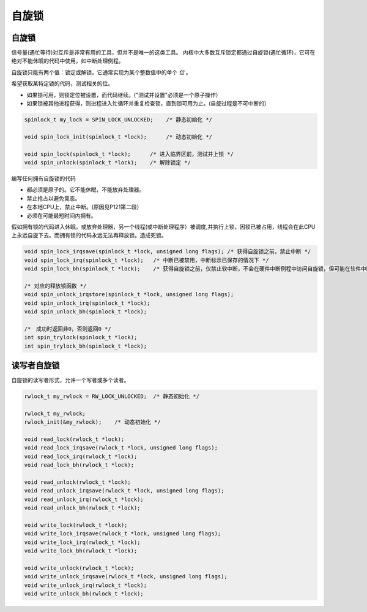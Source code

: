 自旋锁
==================

自旋锁
---------

信号量(遇忙等待)对互斥是非常有用的工具，但并不是唯一的这类工具。
内核中大多数互斥锁定都通过自旋锁(遇忙循环)，它可在绝对不能休眠的代码中使用，如中断处理例程。

自旋锁只能有两个值：锁定或解锁。它通常实现为某个整数值中的单个 *位* 。

希望获取某特定锁的代码，测试相关的位。

- 如果锁可用，则锁定位被设置，而代码继续。("测试并设置"必须是一个原子操作）
- 如果锁被其他进程获得，则进程进入忙循环并重复检查锁，直到锁可用为止。(自旋过程是不可中断的）

.. code-block:: c

    spinlock_t my_lock = SPIN_LOCK_UNLOCKED;    /* 静态初始化 */

    void spin_lock_init(spinlock_t *lock);      /* 动态初始化 */

    void spin_lock(spinlock_t *lock);      /* 进入临界区前，测试并上锁 */
    void spin_unlock(spinlock_t *lock);    /* 解除锁定 */
    
编写任何拥有自旋锁的代码

- 都必须是原子的。它不能休眠，不能放弃处理器。
- 禁止抢占以避免竞态。
- 在本地CPU上，禁止中断。(原因见P121第二段）
- 必须在可能最短时间内拥有。
  
假如拥有锁的代码进入休眠，或放弃处理器，另一个线程(或中断处理程序）被调度,并执行上锁，因锁已被占用，线程会在此CPU上永远自旋下去。而拥有锁的代码永远无法再释放锁。造成死锁。

.. code-block:: c

    void spin_lock_irqsave(spinlock_t *lock, unsigned long flags); /* 获得自旋锁之前，禁止中断 */
    void spin_lock_irq(spinlock_t *lock);   /* 中断已被禁用，中断标示已保存的情况下 */
    void spin_lock_bh(spinlock_t *lock);    /* 获得自旋锁之前，仅禁止软中断，不会在硬件中断例程中访问自旋锁，但可能在软件中断中访问 */

    /* 对应的释放锁函数 */
    void spin_unlock_irqstore(spinlock_t *lock, unsigned long flags);
    void spin_unlock_irq(spinlock_t *lock);
    void spin_unlock_bh(spinlock_t *lock);

    /*　成功时返回非0，否则返回0 */
    int spin_trylock(spinlock_t *lock);
    int spin_trylock_bh(spinlock_t *lock);

读写者自旋锁
---------------

自旋锁的读写者形式，允许一个写者或多个读者。

.. code-block:: c

    rwlock_t my_rwlock = RW_LOCK_UNLOCKED;  /* 静态初始化 */
    
    rwlock_t my_rwlock;
    rwlock_init(&my_rwlock);    /* 动态初始化 */

    void read_lock(rwlock_t *lock);
    void read_lock_irqsave(rwlock_t *lock, unsigned long flags);
    void read_lock_irq(rwlock_t *lock);
    void read_lock_bh(rwlock_t *lock);

    void read_unlock(rwlock_t *lock);
    void read_unlock_irqsave(rwlock_t *lock, unsigned long flags);
    void read_unlock_irq(rwlock_t *lock);
    void read_unlock_bh(rwlock_t *lock);

    void write_lock(rwlock_t *lock);
    void write_lock_irqsave(rwlock_t *lock, unsigned long flags);
    void write_lock_irq(rwlock_t *lock);
    void write_lock_bh(rwlock_t *lock);

    void write_unlock(rwlock_t *lock);
    void write_unlock_irqsave(rwlock_t *lock, unsigned long flags);
    void write_unlock_irq(rwlock_t *lock);
    void write_unlock_bh(rwlock_t *lock);
